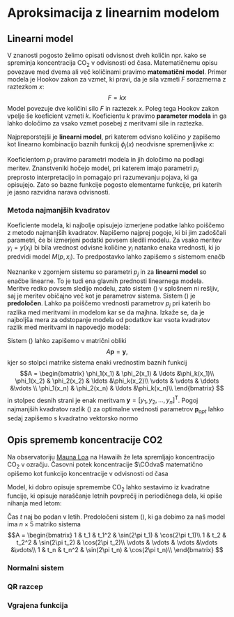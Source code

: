 * Aproksimacija z linearnim modelom
** Linearni model
V znanosti pogosto želimo opisati odvisnost dveh količin npr. kako se spreminja
koncentracija $\mathrm{CO}_2$ v odvisnosti od časa. Matematičnemu opisu
povezave med dvema ali več količinami pravimo *matematični model*. Primer modela
je Hookov zakon za vzmet, ki pravi, da je sila vzmeti $F$ sorazmerna z raztezkom
$x$: 
\[F=k x\]
Model povezuje dve količini silo $F$ in raztezek $x$. Poleg tega Hookov zakon
vpelje še koeficient vzmeti $k$. Koeficientu $k$ pravimo *parameter modela* in
ga lahko določimo za vsako vzmet posebej z meritvami sile in raztezka.

Najpreporstejši je *linearni model*, pri katerem odvisno količino $y$ zapišemo
kot linearno kombinacijo baznih funkcij $\phi_j(x)$ neodvisne spremenljivke $x$:  
\begin{equation}
  y(x) = M(p,x) = p_1\phi_1(x) + p_2\phi_2(x) + \ldots + p_k \phi_k(x).
\end{equation}
Koeficientom $p_j$ pravimo parametri modela in jih določimo na podlagi meritev.
Znanstveniki hočejo model, pri katerem imajo parametri $p_i$ preprosto
interpretacijo in pomagajo pri razumevanju pojava, ki ga opisujejo. Zato so
bazne funkcije pogosto elementarne funkcije, pri katerih je jasno razvidna narava
odvisnosti. 
*** Metoda najmanjših kvadratov
Koeficiente modela, ki najbolje opisujejo izmerjene podatke lahko poiščemo z
metodo najmanjših kvadratov. Napišemo najprej pogoje, ki bi jim zadoščali
parametri, če bi izmerjeni podatki povsem sledili modelu. Za vsako meritev
$y_i=y(x_i)$ bi bila vrednost odvisne količine $y_i$ natanko enaka vrednosti, ki
jo predvidi model $M(p,x_i)$. To predpostavko lahko zapišemo s sistemom enačb
\begin{equation}\label{eq:sistem}
y_i = M(p,x_i) = p_1\phi_1(x_i)+\ldots p_k\phi_k(x_k)
\end{equation}
Neznanke v zgornjem sistemu so parametri $p_j$ in za *linearni model* so enačbe
linearne. To je tudi ena glavnih prednosti linearnega modela.
Meritve redko povsem sledijo modelu, zato sistem (\ref{eq:sistem}) v splošnem ni
rešljiv, saj je meritev običajno več kot je parametrov sistema. Sistem
(\ref{eq:sistem}) je *predoločen*. Lahko pa poiščemo vrednosti parametrov $p_j$
pri katerih bo razlika med meritvami in modelom kar se da majhna. Izkaže se, da
je najboljša mera za odstopanje modela od podatkov kar vsota kvadratov razlik
med meritvami in napovedjo modela:
\begin{equation}\label{eq:minkvad}
(y_1-M(p,x_1))^2+\ldots + (y_n-M(p,x_n))^2 = \sum_{i=1}^n (y_i + M(p,x_i))^2
\end{equation}
Sistem (\ref{eq:sistem}) lahko zapišemo v matrični obliki 
\[A\mathbf{p} = \mathbf{y},\]
kjer so stolpci matrike sistema enaki vrednostim baznih funkcij
\[A = \begin{bmatrix}
\phi_1(x_1) & \phi_2(x_1) & \ldots &\phi_k(x_1)\\
\phi_1(x_2) & \phi_2(x_2) & \ldots &\phi_k(x_2)\\
\vdots & \vdots & \ddots &\vdots \\
\phi_1(x_n) & \phi_2(x_n) & \ldots &\phi_k(x_n)\\
\end{bmatrix} \]
in stolpec desnih strani je enak meritvam $\mathbf{y} = [y_1,y_2,\ldots,
y_n]^\mathsf{T}$. Pogoj najmanjših kvadratov razlik (\ref{eq:minkvad}) za
optimalne vrednosti parametrov $\mathbf{p}_{opt}$ lahko
sedaj zapišemo s kvadratno vektorsko normo
#+BEGIN_SRC latex :exports none
\DeclareMathOperator*{\argmin}{arg\,min}
#+END_SRC
\begin{equation}
\mathbf{p}_{opt} = \mathrm{argmin}_{\mathbf{p}} \left\|A\mathbf{p}-\mathbf{y}\right\|_2^2.
\end{equation} 
** Opis sprememb koncentracije CO2
Na observatoriju \href{http://www.esrl.noaa.gov/gmd/obop/mlo/}{Mauna Loa} na
Hawaiih že leta spremljajo koncentracijo $\mathrm{CO}_2$ v ozračju. Časovni potek
koncentracije $\COdva$ matematično opišemo kot funkcijo koncentracije v
odvisnosti od časa 
\begin{equation}
  y=\mathrm{CO}_2(t).
\end{equation}
Model, ki dobro opisuje spremembe $\mathrm{CO}_2$ lahko sestavimo iz kvadratne
funcije, ki opisuje naraščanje letnih povprečij in periodičnega dela, ki opiše
nihanja med letom:   
\begin{equation}
  \label{eq:model}
\mathrm{CO}_2(t)= p_1 + p_2 t +p_3t^2+p_4\sin(2\pi t)+p_5\cos(2\pi t). 
\end{equation}
Čas $t$ naj bo podan v letih. Predoločeni sistem (\ref{eq:sistem}), ki ga dobimo
za naš model ima $n\times 5$ matriko sistema
\[A = \begin{bmatrix}
1 & t_1 & t_1^2 & \sin(2\pi t_1) & \cos(2\pi t_1)\\
1 & t_2 & t_2^2 & \sin(2\pi t_2) & \cos(2\pi t_2)\\
\vdots & \vdots & \vdots &\vdots &\vdots\\
1 & t_n & t_n^2 & \sin(2\pi t_n) & \cos(2\pi t_n)\\
\end{bmatrix} \]
*** Normalni sistem
*** QR razcep
*** Vgrajena funkcija
